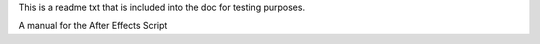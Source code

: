 This is a readme txt that is included into the doc for testing purposes.

A manual for the After Effects Script